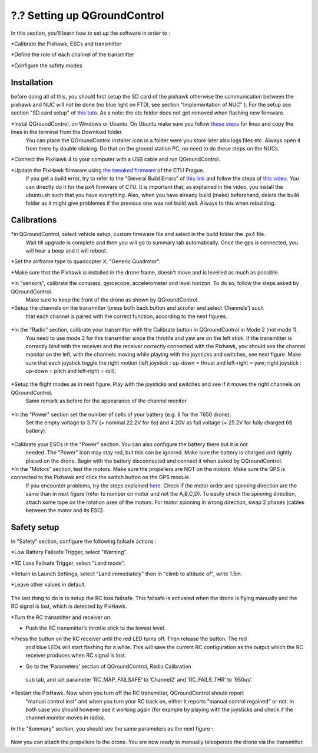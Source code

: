 ?.? Setting up QGroundControl
===============================================

In this section, you'll learn how to set up the software in order to :

*Calibrate the Pixhawk, ESCs and transmitter

*Define the role of each channel of the transmitter

*Configure the safety modes 

Installation
------------

before doing all of this, you should first setup the SD card of the pixhawk otherwise the communication between the pixhawk and NUC will not be done 
(no blue light on FTDI, see section "Implementation of NUC" ). For the setup see section "SD card setup" of `this tuto <https://ctu-mrs.github.io/docs/hardware/px4_configuration.html>`__.
As a note: the etc folder does not get removed when flashing new firmware.

*Instal QGroundControl, on Windows or Ubuntu. On Ubuntu make sure you follow `these steps <https://docs.qgroundcontrol.com/master/en/getting_started/download_and_install.html>`__ for linux and copy the lines in the terminal from the Download folder.
 You can place the QGroundControl installer icon in a folder were you store later also logs files etc. Always open it from there by double clicking. 
 Do that on the ground station PC, no need to do these steps on the NUCs.

*Connect the PixHawk 4 to your computer with a USB cable and run QGroundControl.

*Update the PixHawk firmware using `the tweaked firmware <https://ctu-mrs.github.io/docs/hardware/px4_firmware.html>`__ of the CTU Prague.
 If you get a build error, try to refer to the "General Build Errors" of `this link <https://docs.px4.io/master/en/dev_setup/building_px4.html>`__ and follow the steps of `this video <https://docs.px4.io/master/en/dev_setup/dev_env_linux_ubuntu.html>`__.
 You can directly do it for the px4 firmware of CTU.
 It is important that, as explained in the video, you install the ubuntu.sh such that you have everything. Also, when you have already build (make)
 beforehand, delete the build folder as it might give problemes if the previous one was not build well. Always to this when rebuilding.

Calibrations
------------

*in QGroundControl, select vehicle setup, custom firmware file and select in the build folder the .px4 file. 
 Wait till upgrade is complete and then you will go to summary tab automatically. Once the gps is connected, you will hear a beep and it will reboot.

*Set the airframe type to quadcopter X, "Generic Quadrotor".

*Make sure that the Pixhawk is installed in the drone frame, doesn't move and is levelled as much as possible.

*In "sensors", calibrate the compass, gyroscope, accelerometer and level horizon. To do so, follow the steps asked by QGroundControl.
 Make sure to keep the front of the drone as shown by QGroundControl.

*Setup the channels on the transmitter (press both back button and scroller and select ’Channels’) such
 that each channel is paired with the correct function, according to the next figures.

.. figure:: _static/channels_functions.jpg
   :width: 800
   :alt: alternate text
   :align: center

.. figure:: _static/switch_indication.jpg
   :width: 800
   :alt: alternate text
   :align: center

.. figure:: _static/channels_screen.jpg
   :width: 800
   :alt: alternate text
   :align: center

*In the "Radio" section, calibrate your transmitter with the Calibrate button in QGroundControl in Mode 2 (not mode 1).
 You need to use mode 2 for this transmitter since the throttle and yaw are on the left stick.
 If the transmitter is correctly bind with the receiver and the receiver correctly connected with the Pixhawk, you should see the channel monitor on the left, with the channels moving while playing with the joysticks and switches, see next figure.
 Make sure that each joystick toggle the right motion (left joystick : up-down = thrust and left-right = yaw; right joystick : up-down = pitch and left-right = roll).

.. figure:: _static/radio_QGC.png
   :width: 800
   :alt: alternate text
   :align: center


*Setup the flight modes as in next figure. Play with the joysticks and switches and see if it moves the right channels on QGroundControl.
 Same remark as before for the appearance of the channel monitor.

.. figure:: _static/flight_mode_QGC.png
   :width: 800
   :alt: alternate text
   :align: center

*In the "Power" section set the number of cells of your battery (e.g. 6 for the T650 drone). 
 Set the empty voltage to 3.7V (= nominal 22.2V for 6s) and 4.20V as full voltage (= 25.2V for fully charged 6S battery).

.. figure:: _static/power_QGC.png
   :width: 800
   :alt: alternate text
   :align: center

*Calibrate your ESCs in the "Power" section. You can also configure the battery there but it is not
 needed. The "Power" icon may stay red, but this can be ignored.
 Make sure the battery is charged and rightly placed on the drone. Begin with the battery disconnected and connect it when asked by QGroundControl.

*In the "Motors" section, test the motors. Make sure the propellers are NOT on the motors. Make sure the GPS is connected to the Pixhawk and click the switch button on the GPS module.
 If you encounter problems, try the steps explained `here <https://discuss.px4.io/t/motor-test-command-denied/19168/16>`__.
 Check if the motor order and spinning direction are the same than in next figure (refer to number on motor and not the A,B,C,D). 
 To easily check the spinning direction, attach some tape on the rotation axes of the motors.
 For motor spinning in wrong direction, swap 2 phases (cables between the motor and its ESC).

.. figure:: _static/motor_order.jpg
   :width: 800
   :alt: alternate text
   :align: center


Safety setup
------------

In "Safety" section, configure the following failsafe actions : 

*Low Battery Failsafe Trigger, select "Warning".

*RC Loss Failsafe Trigger, select "Land mode".

*Return to Launch Settings, select "Land immediately" then in "climb to attitude of", write 1.5m.

*Leave other values in default.

.. figure:: _static/safety1_QGC.png
   :width: 800
   :alt: alternate text
   :align: center

.. figure:: _static/safety2_QGC.png
   :width: 800
   :alt: alternate text
   :align: center

The last thing to do is to setup the RC loss failsafe. This failsafe is activated when the drone is flying manually and the RC signal is lost, which is detected by PixHawk.

*Turn the RC transmitter and receiver on.

* Push the RC transmitter’s throttle stick to the lowest level.

*Press the button on the RC receiver until the red LED turns off. Then release the button. The red
 and blue LEDs will start flashing for a while. This will save the current RC configuration as the
 output which the RC receiver produces when RC signal is lost.

* Go to the ’Parameters’ section of QGroundControl, Radio Calibration
 sub tab, and set parameter ’RC_MAP_FAILSAFE’ to ’Channel2’ and ’RC_FAILS_THR’ to ’950us’.

.. figure:: _static/parameters_QGC.png
   :width: 800
   :alt: alternate text
   :align: center


*Restart the PixHawk. Now when you turn off the RC transmitter, QGroundControl should report
 "manual control lost" and when you turn your RC back on, either it reports "manual control regained" or not.
 In both case you should however see it working again (for example by playing with the joysticks and check if the channel monitor moves in radio).

In the "Summary" section, you should see the same parameters as the next figure :

.. figure:: _static/summary_QGC.png
   :width: 800
   :alt: alternate text
   :align: center

Now you can attach the propellers to the drone. You are now ready to manually teleoperate the drone via the transmitter.

